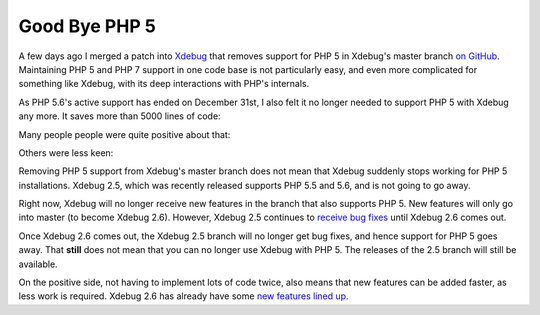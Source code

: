 Good Bye PHP 5
==============

.. articleMetaData::
   :Where: London, UK
   :Date: 2017-01-11 09:44 Europe/London
   :Tags: blog, php, xdebug
   :Short: byephp5

A few days ago I merged a patch into Xdebug_ that removes support for PHP 5 in
Xdebug's master branch `on GitHub`_. Maintaining PHP 5 and PHP 7 support in
one code base is not particularly easy, and even more complicated for
something like Xdebug, with its deep interactions with PHP's internals.

As PHP 5.6's active support has ended on December 31st, I also felt it no
longer needed to support PHP 5 with Xdebug any more. It saves more than 5000
lines of code:

.. image:: images/xdebug-php5-pr-stat.png

Many people people were quite positive about that:

.. image:: images/xdebug-php5-krakjoe.png
   :alt: https://github.com/xdebug/xdebug/pull/315#issuecomment-271099788

Others were less keen:

.. image:: images/xdebug-php5-Nabbeshin.png
   :alt: https://twitter.com/Nabbeshin/status/818881779788615681

Removing PHP 5 support from Xdebug's master branch does not mean that Xdebug
suddenly stops working for PHP 5 installations. Xdebug 2.5, which was recently
released supports PHP 5.5 and 5.6, and is not going to go away.

Right now, Xdebug will no longer receive new features in the branch that also
supports PHP 5. New features will only go into master (to become Xdebug 2.6).
However, Xdebug 2.5 continues to `receive bug fixes`_ until Xdebug 2.6 comes
out.

Once Xdebug 2.6 comes out, the Xdebug 2.5 branch will no longer get bug fixes,
and hence support for PHP 5 goes away. That **still** does not mean that you
can no longer use Xdebug with PHP 5. The releases of the 2.5 branch will still
be available.

On the positive side, not having to implement lots of code twice, also means
that new features can be added faster, as less work is required. Xdebug 2.6
has already have some `new features lined up`_.

.. _Xdebug: https://xdebug.org
.. _`on GitHub`: https://github.com/xdebug/xdebug
.. _`receive bug fixes`: https://bugs.xdebug.org/changelog_page.php?version_id=42
.. _`new features lined up`: https://bugs.xdebug.org/roadmap_page.php?version_id=43
